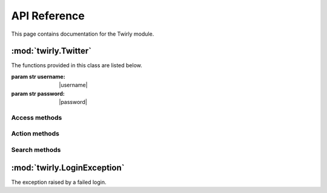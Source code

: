 .. _api:


***************
API Reference
***************
This page contains documentation for the Twirly module.


:mod:`twirly.Twitter`
======================

.. class:: Twitter(username, password)

   The functions provided in this class are listed below.

   :param str username: |username|
   :param str password: |password|

Access methods
--------------

.. method:: login():
   
   Login to Twitter.

.. method:: logout():
   
   Logout from Twitter.

.. method:: is_logged():
   
   Check if the user is logged or not.
	
   :return: a boolean

Action methods
--------------

.. method:: follow(username):
   
   Follow the user with the specified username.

   :param str username: specifies the screen_name of the user
   :return: a boolean stating if the operation has succeeded

.. method:: unfollow(username):
   
   Unfollow the user with the specified username.

   :param str username: specifies the screen_name of the user	
   :return: a boolean stating if the operation has succeeded

.. method:: tweet(message):
   
   Send a tweet with the specified message.
	
   :param str message: specifies the content of the tweet

.. method:: tweet_reply(username,tweet_id,message):
   
    Send a reply to the specified tweet.

   :param str username: specifies the screen_name of the user
   :param str tweet_id: specifies the id of the tweet to reply
   :param str message: specifies the content of the reply

.. method:: tweet_retweet(tweet_id):
   
   Retweet the specified tweet.

   :param str tweet_id: specified the id of the tweet to retweet
   :return: a boolean stating if the operation has succeeded

.. method:: tweet_like(username,tweet_id):
   
   Like the specified tweet.

   :param str username: specifies the screen_name of the user
   :param str tweet_id: specified the id of the tweet to like

.. method:: block_user(username):
   
   Block the specified user.

   :param str username: specifies the screen_name of the user to block
	
.. method:: report_spam_user(username):
   
   Report the username for spam.
	
   :param str username: specifies the screen_name of the user to report for spam	


Search methods
--------------

.. method:: get_user_info(username):
   
   Return a set of information about the user specified in input. This method is run anonymously (without any Session active).

   :param str user: specifies the screen_name of the user
   :return: a dictionary including keys "username","tweets","following","followers","location","bio","url" as details of the user

.. method:: get_followers(username,max_num):
   
   Return a list of followers of the specified user. This method is run anonymously (without any Session active).

   :param str username: specifies the screen_name of the user
   :param int max_num: specifies the number of following users to get
   :return: a list of screen_name of following users

.. method:: get_following(username,max_num):
   
   Return a list of users followed by the specified user. This method is run anonymously (without any Session active).

   :param str username: specifies the screen_name of the user
   :param int max_num: specifies the number of following users to get
   :return: a list of screen_name of following users

.. method:: search_users(searchterm,max_num):
   
   Search for users according to the search term. This method is run anonymously (without any Session active).
		
   :param str searchterm: specifies the search term
   :param int max_num: specifies the number of users to get
   :return: a list of screen_name of users	

.. method:: get_tweets(screen_name,max_num):
   
   Return at most max_num tweets from the username timeline. This method is run anonymously (without any Session active).

   :param str username: specifies the screen_name of the user
   :param int max_num: specifies the number of tweets to get 
   :return: a list of dictionaries including keys "id" of the tweet and "author"


.. method:: get_tweet_info(username,tweet_id)
   
   Return details about the specified tweet. This method is run anonymously (without any Session active).
	
   :param str username: the author of the tweet
   :param str tweet_id: the id of the tweet
   :return: a dictionary including the keys "id","username","date","time","text","hashtags","retweet","likes" as details of the tweet

.. method:: search_tweets(searchterm,max_num)
   
   Search for tweets according to the search terms. This method is run anonymously (without any Session active).

   :param str searchterm: specifies the search term
   :param int max_num: specifies the number of tweets to get
   :return: a list of dictionaries including keys "id" of the tweet and "author"

:mod:`twirly.LoginException`
=============================

.. class:: LoginException(Exception)
   
   The exception raised by a failed login.	
